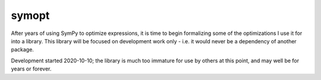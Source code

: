 ======
symopt
======

After years of using SymPy to optimize expressions, it is time to begin formalizing some of the optimizations I use it for into a library. 
This library will be focused on development work only - i.e. it would never be a dependency of another package. 

Development started 2020-10-10; the library is much too immature for use by others at this point, and may well be for years or forever. 